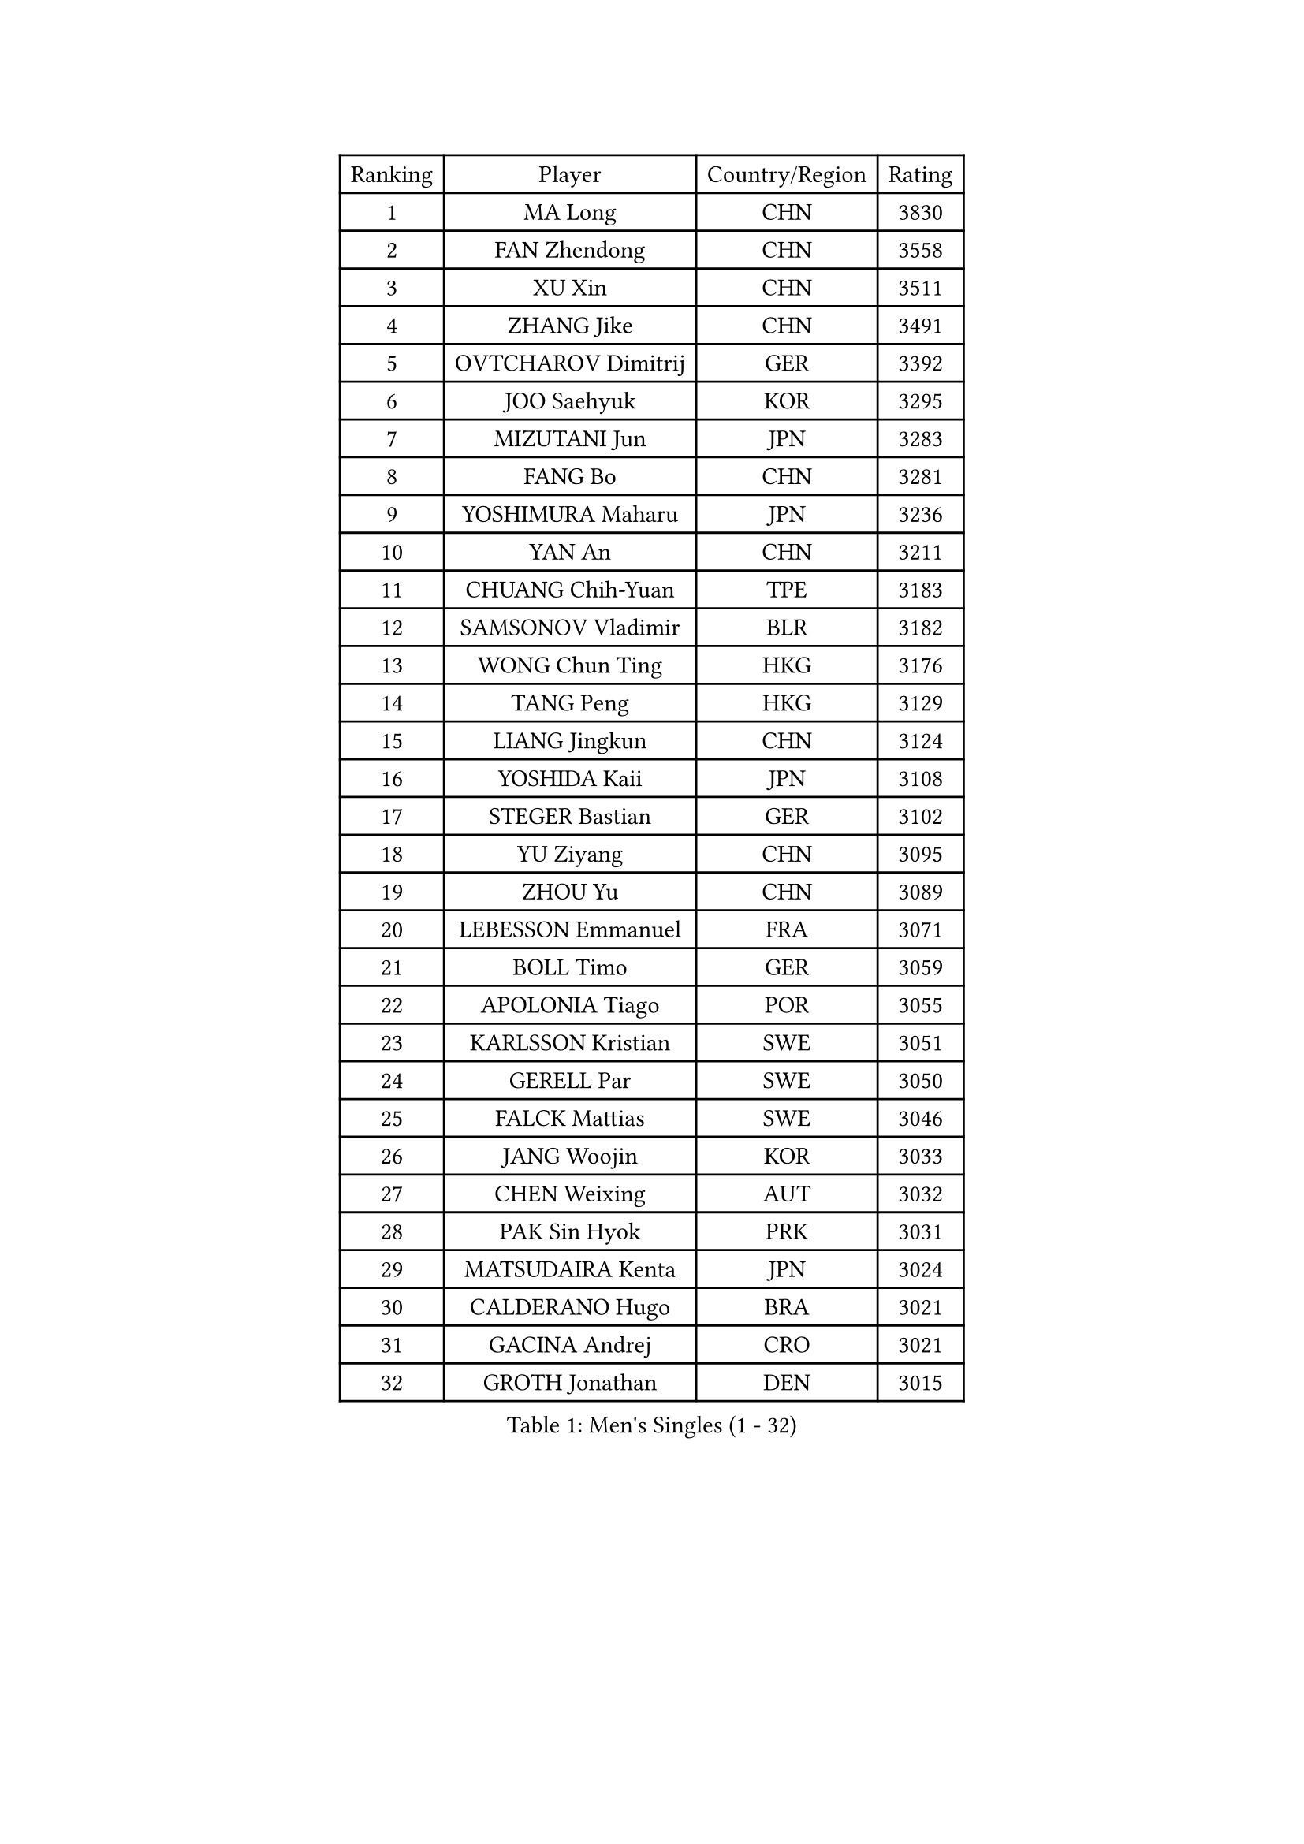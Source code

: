 
#set text(font: ("Courier New", "NSimSun"))
#figure(
  caption: "Men's Singles (1 - 32)",
    table(
      columns: 4,
      [Ranking], [Player], [Country/Region], [Rating],
      [1], [MA Long], [CHN], [3830],
      [2], [FAN Zhendong], [CHN], [3558],
      [3], [XU Xin], [CHN], [3511],
      [4], [ZHANG Jike], [CHN], [3491],
      [5], [OVTCHAROV Dimitrij], [GER], [3392],
      [6], [JOO Saehyuk], [KOR], [3295],
      [7], [MIZUTANI Jun], [JPN], [3283],
      [8], [FANG Bo], [CHN], [3281],
      [9], [YOSHIMURA Maharu], [JPN], [3236],
      [10], [YAN An], [CHN], [3211],
      [11], [CHUANG Chih-Yuan], [TPE], [3183],
      [12], [SAMSONOV Vladimir], [BLR], [3182],
      [13], [WONG Chun Ting], [HKG], [3176],
      [14], [TANG Peng], [HKG], [3129],
      [15], [LIANG Jingkun], [CHN], [3124],
      [16], [YOSHIDA Kaii], [JPN], [3108],
      [17], [STEGER Bastian], [GER], [3102],
      [18], [YU Ziyang], [CHN], [3095],
      [19], [ZHOU Yu], [CHN], [3089],
      [20], [LEBESSON Emmanuel], [FRA], [3071],
      [21], [BOLL Timo], [GER], [3059],
      [22], [APOLONIA Tiago], [POR], [3055],
      [23], [KARLSSON Kristian], [SWE], [3051],
      [24], [GERELL Par], [SWE], [3050],
      [25], [FALCK Mattias], [SWE], [3046],
      [26], [JANG Woojin], [KOR], [3033],
      [27], [CHEN Weixing], [AUT], [3032],
      [28], [PAK Sin Hyok], [PRK], [3031],
      [29], [MATSUDAIRA Kenta], [JPN], [3024],
      [30], [CALDERANO Hugo], [BRA], [3021],
      [31], [GACINA Andrej], [CRO], [3021],
      [32], [GROTH Jonathan], [DEN], [3015],
    )
  )#pagebreak()

#set text(font: ("Courier New", "NSimSun"))
#figure(
  caption: "Men's Singles (33 - 64)",
    table(
      columns: 4,
      [Ranking], [Player], [Country/Region], [Rating],
      [33], [LEE Sang Su], [KOR], [3015],
      [34], [SHIBAEV Alexander], [RUS], [3014],
      [35], [JEOUNG Youngsik], [KOR], [3010],
      [36], [FREITAS Marcos], [POR], [3009],
      [37], [FRANZISKA Patrick], [GER], [3007],
      [38], [ARUNA Quadri], [NGR], [3003],
      [39], [KOU Lei], [UKR], [2998],
      [40], [GIONIS Panagiotis], [GRE], [2998],
      [41], [ACHANTA Sharath Kamal], [IND], [2986],
      [42], [GAUZY Simon], [FRA], [2984],
      [43], [OSHIMA Yuya], [JPN], [2976],
      [44], [ASSAR Omar], [EGY], [2975],
      [45], [FEGERL Stefan], [AUT], [2971],
      [46], [WANG Yang], [SVK], [2968],
      [47], [LI Ping], [QAT], [2968],
      [48], [HO Kwan Kit], [HKG], [2964],
      [49], [MORIZONO Masataka], [JPN], [2963],
      [50], [TOKIC Bojan], [SLO], [2961],
      [51], [LEE Jungwoo], [KOR], [2957],
      [52], [JANCARIK Lubomir], [CZE], [2954],
      [53], [SHANG Kun], [CHN], [2953],
      [54], [SHIONO Masato], [JPN], [2947],
      [55], [MONTEIRO Joao], [POR], [2943],
      [56], [LUNDQVIST Jens], [SWE], [2941],
      [57], [MURAMATSU Yuto], [JPN], [2936],
      [58], [LI Ahmet], [TUR], [2935],
      [59], [#text(gray, "LIU Yi")], [CHN], [2933],
      [60], [GAO Ning], [SGP], [2928],
      [61], [OLAH Benedek], [FIN], [2919],
      [62], [PITCHFORD Liam], [ENG], [2919],
      [63], [DESAI Harmeet], [IND], [2916],
      [64], [MATSUDAIRA Kenji], [JPN], [2912],
    )
  )#pagebreak()

#set text(font: ("Courier New", "NSimSun"))
#figure(
  caption: "Men's Singles (65 - 96)",
    table(
      columns: 4,
      [Ranking], [Player], [Country/Region], [Rating],
      [65], [MATTENET Adrien], [FRA], [2912],
      [66], [LI Hu], [SGP], [2912],
      [67], [FILUS Ruwen], [GER], [2911],
      [68], [ZHOU Kai], [CHN], [2904],
      [69], [NIWA Koki], [JPN], [2901],
      [70], [CHEN Feng], [SGP], [2900],
      [71], [KIM Donghyun], [KOR], [2896],
      [72], [SAMBE Kohei], [JPN], [2890],
      [73], [DYJAS Jakub], [POL], [2884],
      [74], [GHOSH Soumyajit], [IND], [2884],
      [75], [WANG Zengyi], [POL], [2878],
      [76], [ZHOU Qihao], [CHN], [2878],
      [77], [JEONG Sangeun], [KOR], [2877],
      [78], [TSUBOI Gustavo], [BRA], [2876],
      [79], [LIN Gaoyuan], [CHN], [2875],
      [80], [WANG Eugene], [CAN], [2874],
      [81], [VLASOV Grigory], [RUS], [2869],
      [82], [BAUM Patrick], [GER], [2866],
      [83], [#text(gray, "SCHLAGER Werner")], [AUT], [2862],
      [84], [HE Zhiwen], [ESP], [2860],
      [85], [GERALDO Joao], [POR], [2859],
      [86], [YOSHIDA Masaki], [JPN], [2856],
      [87], [KONECNY Tomas], [CZE], [2854],
      [88], [OH Sangeun], [KOR], [2853],
      [89], [UEDA Jin], [JPN], [2848],
      [90], [MACHI Asuka], [JPN], [2847],
      [91], [WALTHER Ricardo], [GER], [2846],
      [92], [SAKAI Asuka], [JPN], [2846],
      [93], [ELOI Damien], [FRA], [2838],
      [94], [OUAICHE Stephane], [ALG], [2837],
      [95], [ROBINOT Quentin], [FRA], [2835],
      [96], [LAKEEV Vasily], [RUS], [2834],
    )
  )#pagebreak()

#set text(font: ("Courier New", "NSimSun"))
#figure(
  caption: "Men's Singles (97 - 128)",
    table(
      columns: 4,
      [Ranking], [Player], [Country/Region], [Rating],
      [97], [GARDOS Robert], [AUT], [2831],
      [98], [TAKAKIWA Taku], [JPN], [2826],
      [99], [ZHMUDENKO Yaroslav], [UKR], [2824],
      [100], [CHOE Il], [PRK], [2824],
      [101], [DUDA Benedikt], [GER], [2823],
      [102], [DRINKHALL Paul], [ENG], [2823],
      [103], [GORAK Daniel], [POL], [2821],
      [104], [HACHARD Antoine], [FRA], [2821],
      [105], [BAI He], [SVK], [2820],
      [106], [CHO Seungmin], [KOR], [2815],
      [107], [MATSUMOTO Cazuo], [BRA], [2814],
      [108], [KALLBERG Anton], [SWE], [2812],
      [109], [YOSHIMURA Kazuhiro], [JPN], [2812],
      [110], [MENGEL Steffen], [GER], [2812],
      [111], [JIANG Tianyi], [HKG], [2812],
      [112], [PAIKOV Mikhail], [RUS], [2811],
      [113], [ZHAI Yujia], [DEN], [2811],
      [114], [HIELSCHER Lars], [GER], [2809],
      [115], [PROKOPCOV Dmitrij], [CZE], [2808],
      [116], [BROSSIER Benjamin], [FRA], [2808],
      [117], [KANG Dongsoo], [KOR], [2808],
      [118], [IONESCU Ovidiu], [ROU], [2807],
      [119], [KIM Minhyeok], [KOR], [2804],
      [120], [KIM Minseok], [KOR], [2800],
      [121], [#text(gray, "CHAN Kazuhiro")], [JPN], [2800],
      [122], [OIKAWA Mizuki], [JPN], [2799],
      [123], [#text(gray, "OYA Hidetoshi")], [JPN], [2795],
      [124], [MACHADO Carlos], [ESP], [2795],
      [125], [FLORE Tristan], [FRA], [2794],
      [126], [HABESOHN Daniel], [AUT], [2793],
      [127], [SZOCS Hunor], [ROU], [2786],
      [128], [KIZUKURI Yuto], [JPN], [2785],
    )
  )